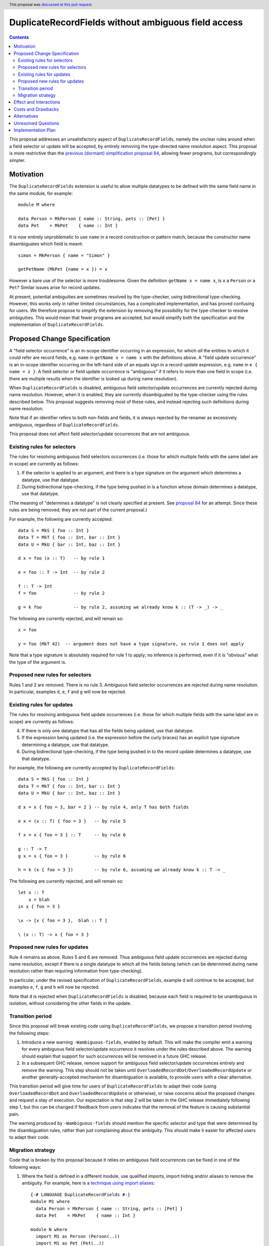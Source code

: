 DuplicateRecordFields without ambiguous field access
====================================================

.. author:: Adam Gundry
.. date-accepted:: 2020-11-16
.. ticket-url:: https://gitlab.haskell.org/ghc/ghc/-/issues/19461
.. implemented::
.. highlight:: haskell
.. header:: This proposal was `discussed at this pull request <https://github.com/ghc-proposals/ghc-proposals/pull/366>`_.
.. contents::

This proposal addresses an unsatisfactory aspect of ``DuplicateRecordFields``, namely the unclear rules around when a field selector or update will be accepted, by entirely removing the type-directed name resolution aspect.  This proposal is
more restrictive than the `previous (dormant) simplification proposal 84 <https://github.com/ghc-proposals/ghc-proposals/pull/84>`_, allowing fewer programs, but correspondingly simpler.


Motivation
----------
The ``DuplicateRecordFields`` extension is useful to allow multiple datatypes to be defined with the same field name in the same module, for example::

  module M where

  data Person = MkPerson { name :: String, pets :: [Pet] }
  data Pet    = MkPet    { name :: Int }

It is now entirely unproblematic to use ``name`` in a record construction or pattern match, because the constructor name disambiguates which field is meant::

  simon = MkPerson { name = "Simon" }

  getPetName (MkPet {name = x }) = x

However a bare use of the selector is more troublesome.  Given the definition ``getName x = name x``, is ``x`` a ``Person`` or a ``Pet``?  Similar issues arise for record updates.

At present, potential ambiguities are sometimes resolved by the type-checker, using bidirectional type-checking.  However, this works only in rather limited circumstances, has a complicated implementation, and has proved confusing for users.  We therefore propose to simplify the extension by removing the possibility for the type-checker to resolve ambiguities.  This would mean that fewer programs are accepted, but would simplify both the specification and the implementation of ``DuplicateRecordFields``.


Proposed Change Specification
-----------------------------
A "field selector occurrence" is an in-scope identifier occurring in an expression, for which *all* the entities to which it could refer are record fields, e.g. ``name`` in ``getName x = name x`` with the definitions above.  A "field update occurrence" is an in-scope identifier occurring on the left-hand side of an equals sign in a record update expression, e.g. ``name`` in ``e { name = z }``.  A field selector or field update occurrence is "ambiguous" if it refers to more than one field in scope (i.e. there are multiple results when the identifier is looked up during name resolution).

When ``DuplicateRecordFields`` is disabled, ambiguous field selector/update occurrences are currently rejected during name resolution.  However, when it is enabled, they are currently disambiguated by the type-checker using the rules described below.  This proposal suggests removing most of these rules, and instead rejecting such definitions during name resolution.

Note that if an identifier refers to both non-fields and fields, it is always rejected by the renamer as excessively ambiguous, regardless of ``DuplicateRecordFields``.

This proposal does not affect field selector/update occurrences that are not ambiguous.


Existing rules for selectors
^^^^^^^^^^^^^^^^^^^^^^^^^^^^
The rules for resolving ambiguous field selectors occurrences (i.e. those for which multiple fields with the same label are in scope) are currently as follows:

1. If the selector is applied to an argument, and there is a type signature on the argument which determines a datatype, use that datatype.

2. During bidirectional type-checking, if the type being pushed in is a function whose domain determines a datatype, use that datatype.

(The meaning of "determines a datatype" is not clearly specified at present.  See  `proposal 84 <https://github.com/adamgundry/ghc-proposals/blob/duplicaterecordfields-simplification/proposals/0000-duplicaterecordfields-simplification.rst#when-does-a-type-determine-a-datatype>`_ for an attempt.  Since these rules are being removed, they are not part of the current proposal.)

For example, the following are currently accepted::

  data S = MkS { foo :: Int }
  data T = MkT { foo :: Int, bar :: Int }
  data U = MkU { bar :: Int, baz :: Int }

  d x = foo (x :: T)   -- by rule 1

  e = foo :: T -> Int  -- by rule 2

  f :: T -> Int
  f = foo              -- by rule 2

  g = k foo            -- by rule 2, assuming we already know k :: (T -> _) -> _

The following are currently rejected, and will remain so::

  x = foo

  y = foo (MkT 42)  -- argument does not have a type signature, so rule 1 does not apply

Note that a type signature is absolutely required for rule 1 to apply; no inference is performed, even if it is "obvious" what the type of the argument is.


Proposed new rules for selectors
^^^^^^^^^^^^^^^^^^^^^^^^^^^^^^^^
Rules 1 and 2 are removed.  There is no rule 3. Ambiguous field selector occurrences are rejected during name resolution.  In particular, examples ``d``, ``e``, ``f`` and ``g`` will now be rejected.


Existing rules for updates
^^^^^^^^^^^^^^^^^^^^^^^^^^
The rules for resolving ambiguous field update occurrences (i.e. those for which multiple fields with the same label are in scope) are currently as follows:

4. If there is only one datatype that has all the fields being updated, use that datatype.

5. If the expression being updated (i.e. the expression before the curly braces) has an explicit type signature determining a datatype, use that datatype.

6. During bidirectional type-checking, if the type being pushed in to the record update determines a datatype, use that datatype.

For example, the following are currently accepted by ``DuplicateRecordFields``::

  data S = MkS { foo :: Int }
  data T = MkT { foo :: Int, bar :: Int }
  data U = MkU { bar :: Int, baz :: Int }

  d x = x { foo = 3, bar = 2 } -- by rule 4, only T has both fields

  e x = (x :: T) { foo = 3 }   -- by rule 5

  f x = x { foo = 3 } :: T     -- by rule 6

  g :: T -> T
  g x = x { foo = 3 }          -- by rule 6

  h = k (x { foo = 3 })        -- by rule 6, assuming we already know k :: T -> _

The following are currently rejected, and will remain so::

  let x :: T
      x = blah
  in x { foo = 3 }

  \x -> [x { foo = 3 },  blah :: T ]

  \ (x :: T) -> x { foo = 3 }


Proposed new rules for updates
^^^^^^^^^^^^^^^^^^^^^^^^^^^^^^

Rule 4 remains as above.  Rules 5 and 6 are removed.  Thus ambiguous field update occurrences are rejected during name resolution, except if there is a single datatype to which all the fields belong (which can be determined during name resolution rather than requiring information from type-checking).

In particular, under the revised specification of ``DuplicateRecordFields``, example ``d`` will continue to be accepted, but examples ``e``, ``f``, ``g`` and ``h`` will now be rejected.

Note that ``d`` is rejected when ``DuplicateRecordFields`` is disabled, because each field is required to be unambiguous in isolation, without considering the other fields in the update.


Transition period
^^^^^^^^^^^^^^^^^
Since this proposal will break existing code using ``DuplicateRecordFields``, we propose a transition period involving the following steps:

1. Introduce a new warning ``-Wambiguous-fields``, enabled by default.  This will make the compiler emit a warning for every ambiguous field selector/update occurrence it resolves under the rules described above.  The warning should explain that support for such occurrences will be removed in a future GHC release.

2. In a subsequent GHC release, remove support for ambiguous field selector/update occurrences entirely and remove the warning.  This step should not be taken until ``OverloadedRecordDot``/``OverloadedRecordUpdate`` or another generally-accepted mechanism for disambiguation is available, to provide users with a clear alternative.

This transition period will give time for users of ``DuplicateRecordFields`` to adapt their code (using ``OverloadedRecordDot`` and ``OverloadedRecordUpdate`` or otherwise), or raise concerns about the proposed changes and request a stay of execution.  Our expectation is that step 2 will be taken in the GHC release immediately following step 1, but this can be changed if feedback from users indicates that the removal of the feature is causing substantial pain.

The warning produced by ``-Wambiguous-fields`` should mention the specific selector and type that were determined by the disambiguation rules, rather than just complaining about the ambiguity.  This should make it easier for affected users to adapt their code.


Migration strategy
^^^^^^^^^^^^^^^^^^
Code that is broken by this proposal because it relies on ambiguous field occurrences can be fixed in one of the following ways:

1. Where the field is defined in a different module, use qualified imports, import hiding and/or aliases to remove the ambiguity.  For example, here is a `technique using import aliases <https://gist.github.com/chrisdone/d7a8f9e91e2ac111fac6ab72cc480f78>`_::

    {-# LANGUAGE DuplicateRecordFields #-}
    module M1 where
      data Person = MkPerson { name :: String, pets :: [Pet] }
      data Pet    = MkPet    { name :: Int }

    module N where
      import M1 as Person (Person(..))
      import M1 as Pet (Pet(..))

      getPersonName :: Person -> String
      getPersonName = Person.name

      setPersonName :: String -> Person -> Person
      setPersonName n p = p { Person.name = n }

   The new version of the code is completely backwards-compatible, and its meaning is clear. The downsides are that this approach cannot be used within a single module, barring enhancements to the module system, and it requires boilerplate imports.

2. Use ``OverloadedRecordDot`` and ``OverloadedRecordUpdate`` (when the latter is available)::

    {-# LANGUAGE DuplicateRecordFields, OverloadedRecordDot, OverloadedRecordUpdate #-}
    module M2 where
      data Person = MkPerson { name :: String, pets :: [Pet] }
      data Pet    = MkPet    { name :: Int }

      getPersonName :: Person -> String
      getPersonName p = p.name

      setPersonName :: String -> Person -> Person
      setPersonName n p = p { name = n }

   This works within a single module. However it will not work for fields with higher-rank or unboxed types.
   Moreover, while ``OverloadedRecordDot`` has been fully implemented, ``OverloadedRecordUpdate`` is
   not properly supported and highly experimental.

3. Use explicit pattern-matching and record construction, possibly in combination with ``NamedFieldPuns`` or ``RecordWildCards``::

    {-# LANGUAGE DuplicateRecordFields, NamedFieldPuns #-}
    module M2 where
      data Person = MkPerson { name :: String, pets :: [Pet] }
      data Pet    = MkPet    { name :: Int }

      getPersonName :: Person -> String
      getPersonName MkPerson{name} = name

      setPersonName :: String -> Person -> Person
      setPersonName n MkPerson{pets} = MkPerson {name = n, pets }

   This works in a single module and does not require any new extensions, but it may require additional boilerplate, especially if a type has many constructors and/or fields.



Effect and Interactions
-----------------------
The new rules simplify the design and implementation of ``DuplicateRecordFields``, because the type-checker will no longer be involved in name resolution.  Name information (including knowledge of which fields belong to which datatypes) will be sufficient to determine which field is referred to by every occurrence of a record selection or update.

Under this proposal enabling ``DuplicateRecordFields`` for a module remains conservative, because any program that was accepted by the compiler without using the special selector disambiguation rules will still be accepted.  However, existing programs already using ``DuplicateRecordFields`` may cease to be accepted.

The ``OverloadedRecordDot`` and ``OverloadedRecordUpdate`` extensions (`proposal 282 <https://github.com/ghc-proposals/ghc-proposals/blob/master/proposals/0282-record-dot-syntax.rst>`_), and the ``HasField`` magic type class (`proposal 23 <https://github.com/ghc-proposals/ghc-proposals/blob/master/proposals/0023-overloaded-record-fields.rst>`_), provide alternative mechanisms for field selection and update.  These do not apply in some rare circumstances (in particular, where fields have higher-rank or unboxed types), but in those cases users can use import hiding to limit the fields in scope and hence remove the ambiguity, or can write pattern-matching definitions instead of using record selectors.

The ``NoFieldSelectors`` extension (`proposal 160 <https://github.com/ghc-proposals/ghc-proposals/blob/master/proposals/0160-no-toplevel-field-selectors.rst>`_) changes datatypes so that they do not bring field selectors into scope at all.  The current proposal complements ``NoFieldSelectors``, as it will make use of selectors under ``DuplicateRecordFields`` slightly less convenient.  However, ``NoFieldSelectors`` affects definition sites, while the current proposal affects use sites, so until ``NoFieldSelectors`` is universally adopted, the current proposal is relevant for addressing the question of how ambiguous field selector occurrences should be resolved.

The ``PatternSynonyms`` extension interacts awkwardly with the disambiguation rules in ``DuplicateRecordFields``, because record pattern synonyms may introduce new fields that work with existing types, so they do not work with type-directed name resolution.  This proposal will make a proper integration of ``PatternSynonyms`` and ``DuplicateRecordFields`` easier, because this problem will be removed.


Costs and Drawbacks
-------------------
This change may be disappointing for users who would prefer more use of type information to resolve ambiguous names.  Some users have already expressed this desire (e.g. see `issue #11343 <https://gitlab.haskell.org/ghc/ghc/-/issues/11343>`_).

The change is backwards-incompatible for code that makes use of the ``DuplicateRecordFields`` extension. Accordingly we propose a transition period with a compatibility warning. Even so, removing the feature may `cause user dissatisfaction <https://github.com/ghc-proposals/ghc-proposals/pull/366#issuecomment-702996205>`_.

The development cost of this change is relatively low (the new warning should be easy to implement, and the new specification mostly involves removing code).  It should reduce maintenance costs of GHC overall.  Moreover, since the specification of ``DuplicateRecordFields`` will be simpler, its behaviour will become easier to understand.


Alternatives
------------
Keeping the status quo is entirely feasible, even though the current design is not completely satisfactory.  This would allow us to wait until ``NoFieldSelectors``, ``OverloadedRecordDot`` and ``OverloadedRecordUpdate`` have been tested in practice, before starting changes to ``DuplicateRecordFields``.

We could take the opposite approach, and increase the use of type inference to resolve ambiguous field occurrences, as requested by some users.  However, it is not clear how to do this in anything other than an essentially ad hoc manner, so the extension is likely to become even more complex to specify and implement.

We could extend or shorten the transition period. The current proposal strikes a balance between the desire to not break users' code without warning, and the desire to simplify the implementation.


Unresolved Questions
--------------------
None.


Implementation Plan
-------------------
If accepted, Adam Gundry will implement.  A `draft implementation of the warning <https://gitlab.haskell.org/ghc/ghc/-/commit/abf0fb3138bd05a94fe69fb887cf308e51d3a7d4>`_ exists already.  The implementation of the warning does not depend on the implementation of any other proposals, although the proposed transition period depends on the implementation of ``OverloadedRecordUpdate``.
